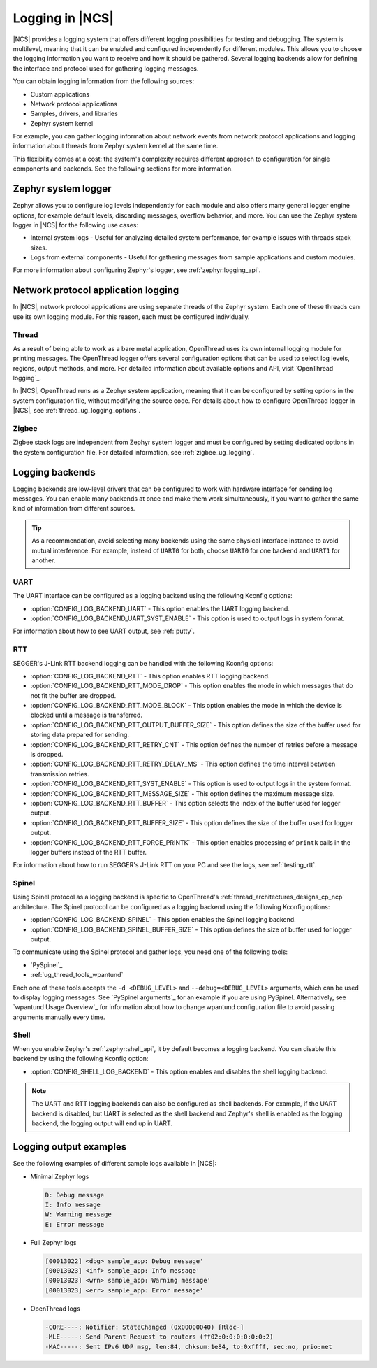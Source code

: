 ﻿.. _ug_logging:

Logging in |NCS|
################

|NCS| provides a logging system that offers different logging possibilities for testing and debugging.
The system is multilevel, meaning that it can be enabled and configured independently for different modules.
This allows you to choose the logging information you want to receive and how it should be gathered.
Several logging backends allow for defining the interface and protocol used for gathering logging messages.

You can obtain logging information from the following sources:

* Custom applications
* Network protocol applications
* Samples, drivers, and libraries
* Zephyr system kernel

For example, you can gather logging information about network events from network protocol applications and logging information about threads from Zephyr system kernel at the same time.

This flexibility comes at a cost: the system's complexity requires different approach to configuration for single components and backends.
See the following sections for more information.

.. _ug_logging_zephyr:

Zephyr system logger
********************

Zephyr allows you to configure log levels independently for each module and also offers many general logger engine options, for example default levels, discarding messages, overflow behavior, and more.
You can use the Zephyr system logger in |NCS| for the following use cases:

* Internal system logs - Useful for analyzing detailed system performance, for example issues with threads stack sizes.
* Logs from external components - Useful for gathering messages from sample applications and custom modules.

For more information about configuring Zephyr's logger, see :ref:`zephyr:logging_api`.

.. _ug_logging_net_application:

Network protocol application logging
************************************

In |NCS|, network protocol applications are using separate threads of the Zephyr system.
Each one of these threads can use its own logging module.
For this reason, each must be configured individually.

Thread
======

As a result of being able to work as a bare metal application, OpenThread uses its own internal logging module for printing messages.
The OpenThread logger offers several configuration options that can be used to select log levels, regions, output methods, and more.
For detailed information about available options and API, visit `OpenThread logging`_.

In |NCS|, OpenThread runs as a Zephyr system application, meaning that it can be configured by setting options in the system configuration file, without modifying the source code.
For details about how to configure OpenThread logger in |NCS|, see :ref:`thread_ug_logging_options`.

Zigbee
======

Zigbee stack logs are independent from Zephyr system logger and must be configured by setting dedicated options in the system configuration file.
For detailed information, see :ref:`zigbee_ug_logging`.

.. _ug_logging_backends:

Logging backends
****************

Logging backends are low-level drivers that can be configured to work with hardware interface for sending log messages.
You can enable many backends at once and make them work simultaneously, if you want to gather the same kind of information from different sources.

.. tip::
    As a recommendation, avoid selecting many backends using the same physical interface instance to avoid mutual interference.
    For example, instead of ``UART0`` for both, choose ``UART0`` for one backend and ``UART1`` for another.

UART
====

The UART interface can be configured as a logging backend using the following Kconfig options:

* :option:`CONFIG_LOG_BACKEND_UART` - This option enables the UART logging backend.
* :option:`CONFIG_LOG_BACKEND_UART_SYST_ENABLE` - This option is used to output logs in system format.

For information about how to see UART output, see :ref:`putty`.

RTT
===

SEGGER's J-Link RTT backend logging can be handled with the following Kconfig options:

* :option:`CONFIG_LOG_BACKEND_RTT` - This option enables RTT logging backend.
* :option:`CONFIG_LOG_BACKEND_RTT_MODE_DROP` - This option enables the mode in which messages that do not fit the buffer are dropped.
* :option:`CONFIG_LOG_BACKEND_RTT_MODE_BLOCK` - This option enables the mode in which the device is blocked until a message is transferred.
* :option:`CONFIG_LOG_BACKEND_RTT_OUTPUT_BUFFER_SIZE` - This option defines the size of the buffer used for storing data prepared for sending.
* :option:`CONFIG_LOG_BACKEND_RTT_RETRY_CNT` - This option defines the number of retries before a message is dropped.
* :option:`CONFIG_LOG_BACKEND_RTT_RETRY_DELAY_MS` - This option defines the time interval between transmission retries.
* :option:`CONFIG_LOG_BACKEND_RTT_SYST_ENABLE` - This option is used to output logs in the system format.
* :option:`CONFIG_LOG_BACKEND_RTT_MESSAGE_SIZE` - This option defines the maximum message size.
* :option:`CONFIG_LOG_BACKEND_RTT_BUFFER` - This option selects the index of the buffer used for logger output.
* :option:`CONFIG_LOG_BACKEND_RTT_BUFFER_SIZE` - This option defines the size of the buffer used for logger output.
* :option:`CONFIG_LOG_BACKEND_RTT_FORCE_PRINTK` - This option enables processing of ``printk`` calls in the logger buffers instead of the RTT buffer.

For information about how to run SEGGER's J-Link RTT on your PC and see the logs, see :ref:`testing_rtt`.

Spinel
======

Using Spinel protocol as a logging backend is specific to OpenThread's :ref:`thread_architectures_designs_cp_ncp` architecture.
The Spinel protocol can be configured as a logging backend using the following Kconfig options:

* :option:`CONFIG_LOG_BACKEND_SPINEL` - This option enables the Spinel logging backend.
* :option:`CONFIG_LOG_BACKEND_SPINEL_BUFFER_SIZE` - This option defines the size of buffer used for logger output.

To communicate using the Spinel protocol and gather logs, you need one of the following tools:

* `PySpinel`_
* :ref:`ug_thread_tools_wpantund`

Each one of these tools accepts the ``-d <DEBUG_LEVEL>`` and ``--debug=<DEBUG_LEVEL>`` arguments, which can be used to display logging messages.
See `PySpinel arguments`_ for an example if you are using PySpinel.
Alternatively, see `wpantund Usage Overview`_ for information about how to change wpantund configuration file to avoid passing arguments manually every time.

Shell
=====

When you enable Zephyr's :ref:`zephyr:shell_api`, it by default becomes a logging backend.
You can disable this backend by using the following Kconfig option:

* :option:`CONFIG_SHELL_LOG_BACKEND` - This option enables and disables the shell logging backend.

.. note::
   The UART and RTT logging backends can also be configured as shell backends.
   For example, if the UART backend is disabled, but UART is selected as the shell backend and Zephyr's shell is enabled as the logging backend, the logging output will end up in UART.

Logging output examples
***********************

See the following examples of different sample logs available in |NCS|:

* Minimal Zephyr logs

  .. code-block:: console

     D: Debug message
     I: Info message
     W: Warning message
     E: Error message

* Full Zephyr logs

  .. code-block:: console

     [00013022] <dbg> sample_app: Debug message'
     [00013023] <inf> sample_app: Info message'
     [00013023] <wrn> sample_app: Warning message'
     [00013023] <err> sample_app: Error message'

* OpenThread logs

  .. code-block:: console

     -CORE----: Notifier: StateChanged (0x00000040) [Rloc-]
     -MLE-----: Send Parent Request to routers (ff02:0:0:0:0:0:0:2)
     -MAC-----: Sent IPv6 UDP msg, len:84, chksum:1e84, to:0xffff, sec:no, prio:net
